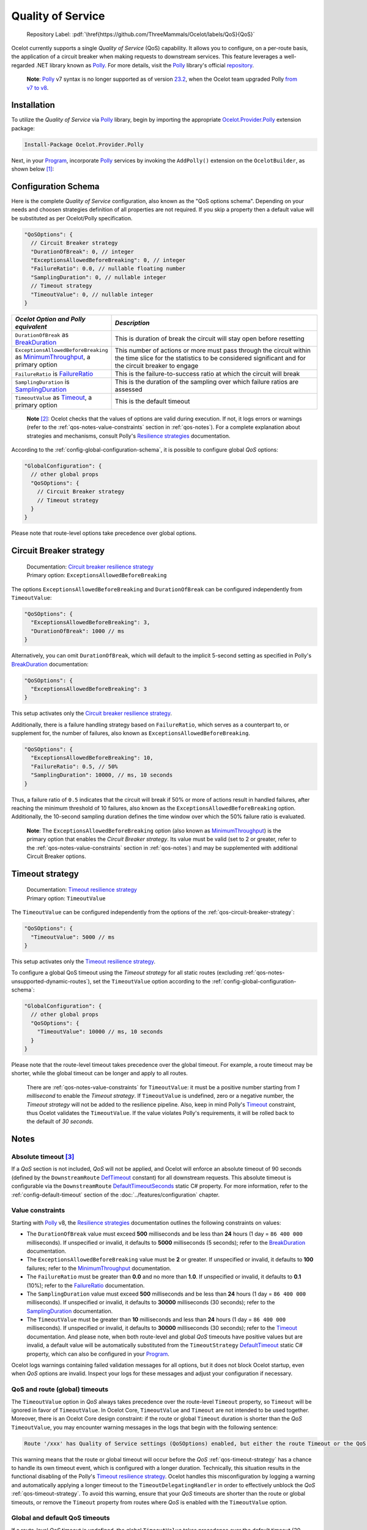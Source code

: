 .. role:: htm(raw)
  :format: html
.. role:: pdf(raw)
  :format: latex pdflatex
.. _Program: https://github.com/ThreeMammals/Ocelot/blob/main/samples/Basic/Program.cs
.. _Polly: https://www.pollydocs.org
.. _documentation: https://www.pollydocs.org
.. _Resilience strategies: https://www.pollydocs.org/strategies/index.html
.. |QoS_label| image:: https://img.shields.io/badge/-QoS-D3ADAF.svg
  :target: https://github.com/ThreeMammals/Ocelot/labels/QoS
  :alt: label QoS
  :class: img-valign-textbottom

Quality of Service
==================

  Repository Label: |QoS_label|:pdf:`\href{https://github.com/ThreeMammals/Ocelot/labels/QoS}{QoS}`

Ocelot currently supports a single *Quality of Service* (QoS) capability.
It allows you to configure, on a per-route basis, the application of a circuit breaker when making requests to downstream services.
This feature leverages a well-regarded .NET library known as `Polly`_.
For more details, visit the `Polly`_ library's official `repository <https://github.com/App-vNext/Polly>`_.

  **Note**: `Polly`_ v7 syntax is no longer supported as of version `23.2`_, when the Ocelot team upgraded Polly `from v7 to v8 <https://www.pollydocs.org/migration-v8.html>`_.

Installation
------------

To utilize the *Quality of Service* via `Polly`_ library, begin by importing the appropriate `Ocelot.Provider.Polly <https://www.nuget.org/packages/Ocelot.Provider.Polly>`_ extension package:

.. code-block:: powershell

    Install-Package Ocelot.Provider.Polly

Next, in your `Program`_, incorporate `Polly`_ services by invoking the ``AddPolly()`` extension on the ``OcelotBuilder``, as shown below [#f1]_:

.. code-block:: csharp
  :emphasize-lines: 5

  using Ocelot.Provider.Polly;

  builder.Services
      .AddOcelot(builder.Configuration)
      .AddPolly();

.. _qos-configuration-schema:

Configuration Schema
--------------------
.. _MinimumThroughput: https://www.pollydocs.org/api/Polly.CircuitBreaker.CircuitBreakerStrategyOptions-1.html#Polly_CircuitBreaker_CircuitBreakerStrategyOptions_1_MinimumThroughput
.. _BreakDuration: https://www.pollydocs.org/api/Polly.CircuitBreaker.CircuitBreakerStrategyOptions-1.html#Polly_CircuitBreaker_CircuitBreakerStrategyOptions_1_BreakDuration
.. _FailureRatio: https://www.pollydocs.org/api/Polly.CircuitBreaker.CircuitBreakerStrategyOptions-1.html#Polly_CircuitBreaker_CircuitBreakerStrategyOptions_1_FailureRatio
.. _SamplingDuration: https://www.pollydocs.org/api/Polly.CircuitBreaker.CircuitBreakerStrategyOptions-1.html#Polly_CircuitBreaker_CircuitBreakerStrategyOptions_1_SamplingDuration
.. _Timeout: https://www.pollydocs.org/api/Polly.Timeout.TimeoutStrategyOptions.html#Polly_Timeout_TimeoutStrategyOptions_Timeout

Here is the complete *Quality of Service* configuration, also known as the "QoS options schema".
Depending on your needs and choosen strategies definition of all properties are not required.
If you skip a property then a default value will be substituted as per Ocelot/Polly specification.

.. code-block:: json

  "QoSOptions": {
    // Circuit Breaker strategy
    "DurationOfBreak": 0, // integer
    "ExceptionsAllowedBeforeBreaking": 0, // integer
    "FailureRatio": 0.0, // nullable floating number
    "SamplingDuration": 0, // nullable integer
    // Timeout strategy
    "TimeoutValue": 0, // nullable integer
  }

.. list-table::
    :widths: 30 70
    :header-rows: 1

    * - *Ocelot Option and Polly equivalent*
      - *Description*
    * - ``DurationOfBreak`` as `BreakDuration`_
      - This is duration of break the circuit will stay open before resetting
    * - ``ExceptionsAllowedBeforeBreaking`` as `MinimumThroughput`_, a primary option
      - This number of actions or more must pass through the circuit within the time slice for the statistics to be considered significant and for the circuit breaker to engage
    * - ``FailureRatio`` is `FailureRatio`_
      - This is the failure-to-success ratio at which the circuit will break
    * - ``SamplingDuration`` is `SamplingDuration`_
      - This is the duration of the sampling over which failure ratios are assessed
    * - ``TimeoutValue`` as `Timeout`_, a primary option
      - This is the default timeout

.. _break1: http://break.do

  **Note** [#f2]_: Ocelot checks that the values of options are valid during execution.
  If not, it logs errors or warnings (refer to the :ref:`qos-notes-value-constraints` section in :ref:`qos-notes`).
  For a complete explanation about strategies and mechanisms, consult Polly's `Resilience strategies`_ documentation.

According to the :ref:`config-global-configuration-schema`, it is possible to configure global *QoS* options:

.. code-block:: json

  "GlobalConfiguration": {
    // other global props
    "QoSOptions": {
      // Circuit Breaker strategy
      // Timeout strategy
    }
  }

Please note that route-level options take precedence over global options.

.. _qos-circuit-breaker-strategy:

Circuit Breaker strategy
------------------------
.. _Circuit breaker resilience strategy: https://www.pollydocs.org/strategies/circuit-breaker.html

  | Documentation: `Circuit breaker resilience strategy`_
  | Primary option: ``ExceptionsAllowedBeforeBreaking``

The options ``ExceptionsAllowedBeforeBreaking`` and ``DurationOfBreak`` can be configured independently from ``TimeoutValue``:

.. code-block:: json

  "QoSOptions": {
    "ExceptionsAllowedBeforeBreaking": 3,
    "DurationOfBreak": 1000 // ms
  }

Alternatively, you can omit ``DurationOfBreak``, which will default to the implicit 5-second setting as specified in Polly's `BreakDuration`_ documentation:

.. code-block:: json

  "QoSOptions": {
    "ExceptionsAllowedBeforeBreaking": 3
  }

This setup activates only the `Circuit breaker resilience strategy`_.

Additionally, there is a failure handling strategy based on ``FailureRatio``, which serves as a counterpart to, or supplement for, the number of failures, also known as ``ExceptionsAllowedBeforeBreaking``.

.. code-block:: json

  "QoSOptions": {
    "ExceptionsAllowedBeforeBreaking": 10,
    "FailureRatio": 0.5, // 50%
    "SamplingDuration": 10000, // ms, 10 seconds
  }

Thus, a failure ratio of ``0.5`` indicates that the circuit will break if 50% or more of actions result in handled failures, after reaching the minimum threshold of 10 failures, also known as the ``ExceptionsAllowedBeforeBreaking`` option.
Additionally, the 10-second sampling duration defines the time window over which the 50% failure ratio is evaluated.

  **Note**: The ``ExceptionsAllowedBeforeBreaking`` option (also known as `MinimumThroughput`_) is the primary option that enables the *Circuit Breaker strategy*.
  Its value must be valid (set to 2 or greater, refer to the :ref:`qos-notes-value-constraints` section in :ref:`qos-notes`) and may be supplemented with additional Circuit Breaker options.

.. _qos-timeout-strategy:

Timeout strategy
----------------
.. _Timeout resilience strategy: https://www.pollydocs.org/strategies/timeout.html

  | Documentation: `Timeout resilience strategy`_
  | Primary option: ``TimeoutValue``

The ``TimeoutValue`` can be configured independently from the options of the :ref:`qos-circuit-breaker-strategy`:

.. code-block:: json

  "QoSOptions": {
    "TimeoutValue": 5000 // ms
  }

This setup activates only the `Timeout resilience strategy`_.

To configure a global QoS timeout using the *Timeout strategy* for all static routes (excluding :ref:`qos-notes-unsupported-dynamic-routes`), set the ``TimeoutValue`` option according to the :ref:`config-global-configuration-schema`:

.. code-block:: json

  "GlobalConfiguration": {
    // other global props
    "QoSOptions": {
      "TimeoutValue": 10000 // ms, 10 seconds
    }
  }

Please note that the route-level timeout takes precedence over the global timeout.
For example, a route timeout may be shorter, while the global timeout can be longer and apply to all routes.

  There are :ref:`qos-notes-value-constraints` for ``TimeoutValue``: it must be a positive number starting from *1 millisecond* to enable the *Timeout strategy*.
  If ``TimeoutValue`` is undefined, zero or a negative number, the *Timeout strategy* will not be added to the resilience pipeline.
  Also, keep in mind Polly's `Timeout`_ constraint, thus Ocelot validates the ``TimeoutValue``.
  If the value violates Polly's requirements, it will be rolled back to the default of *30 seconds*.

.. _qos-notes:

Notes
-----
.. _DefTimeout: https://github.com/search?q=repo%3AThreeMammals%2FOcelot+%22const+int+DefTimeout%22&type=code
.. _DefaultTimeoutSeconds: https://github.com/search?q=repo%3AThreeMammals%2FOcelot+%22static+int+DefaultTimeoutSeconds%22&type=code
.. _DefaultTimeout: https://github.com/search?q=repo%3AThreeMammals%2FOcelot+DefaultTimeout+path%3A%2F%5Esrc%5C%2FOcelot.Provider.Polly%5C%2F%2F&type=code


.. _qos-notes-absolute-timeout:

Absolute timeout [#f3]_
^^^^^^^^^^^^^^^^^^^^^^^

If a *QoS* section is not included, *QoS* will not be applied, and Ocelot will enforce an absolute timeout of 90 seconds (defined by the ``DownstreamRoute`` `DefTimeout`_ constant) for all downstream requests.
This absolute timeout is configurable via the ``DownstreamRoute`` `DefaultTimeoutSeconds`_ static C# property.
For more information, refer to the :ref:`config-default-timeout` section of the :doc:`../features/configuration` chapter.

.. _qos-notes-value-constraints:

Value constraints
^^^^^^^^^^^^^^^^^

Starting with `Polly`_ v8, the `Resilience strategies`_ documentation outlines the following constraints on values:

* The ``DurationOfBreak`` value must exceed **500** milliseconds and be less than **24** hours (1 day = ``86 400 000`` milliseconds).
  If unspecified or invalid, it defaults to **5000** milliseconds (5 seconds); refer to the `BreakDuration`_ documentation.
* The ``ExceptionsAllowedBeforeBreaking`` value must be **2** or greater.
  If unspecified or invalid, it defaults to **100** failures; refer to the `MinimumThroughput`_ documentation.
* The ``FailureRatio`` must be greater than **0.0** and no more than **1.0**.
  If unspecified or invalid, it defaults to **0.1** (10%); refer to the `FailureRatio`_ documentation.
* The ``SamplingDuration`` value must exceed **500** milliseconds and be less than **24** hours (1 day = ``86 400 000`` milliseconds).
  If unspecified or invalid, it defaults to **30000** milliseconds (30 seconds); refer to the `SamplingDuration`_ documentation.
* The ``TimeoutValue`` must be greater than **10** milliseconds and less than **24** hours (1 day = ``86 400 000`` milliseconds).
  If unspecified or invalid, it defaults to **30000** milliseconds (30 seconds); refer to the `Timeout`_ documentation.
  And please note, when both route-level and global *QoS* timeouts have positive values but are invalid, a default value will be automatically substituted from the ``TimeoutStrategy`` `DefaultTimeout`_ static C# property, which can also be configured in your `Program`_.

Ocelot logs warnings containing failed validation messages for all options, but it does not block Ocelot startup, even when *QoS* options are invalid.
Inspect your logs for these messages and adjust your configuration if necessary.

.. _qos-notes-qos-and-route-global-timeouts:

QoS and route (global) timeouts
^^^^^^^^^^^^^^^^^^^^^^^^^^^^^^^

The ``TimeoutValue`` option in *QoS* always takes precedence over the route-level ``Timeout`` property, so ``Timeout`` will be ignored in favor of ``TimeoutValue``.
In Ocelot Core, ``TimeoutValue`` and ``Timeout`` are not intended to be used together.
Moreover, there is an Ocelot Core design constraint: if the route or global ``Timeout`` duration is shorter than the *QoS* ``TimeoutValue``, you may encounter warning messages in the logs that begin with the following sentence:

.. code-block:: text

  Route '/xxx' has Quality of Service settings (QoSOptions) enabled, but either the route Timeout or the QoS TimeoutValue is misconfigured: ...

This warning means that the route or global timeout will occur before the *QoS* :ref:`qos-timeout-strategy` has a chance to handle its own timeout event, which is configured with a longer duration.
Technically, this situation results in the functional disabling of the Polly's `Timeout resilience strategy`_.
Ocelot handles this misconfiguration by logging a warning and automatically applying a longer timeout to the ``TimeoutDelegatingHandler`` in order to effectively unblock the *QoS* :ref:`qos-timeout-strategy`.
To avoid this warning, ensure that your *QoS* timeouts are shorter than the route or global timeouts, or remove the ``Timeout`` property from routes where *QoS* is enabled with the ``TimeoutValue`` option.

.. _qos-notes-global-and-default-qos-timeouts:

Global and default QoS timeouts
^^^^^^^^^^^^^^^^^^^^^^^^^^^^^^^

If a route-level *QoS* timeout is undefined, the global ``TimeoutValue`` takes precedence over the default timeout (30 seconds, see the `Timeout`_ docs).
This means the global *QoS* timeout can override Polly's default of `30 seconds <https://github.com/search?q=repo%3AThreeMammals%2FOcelot+%22const+int+DefTimeout%22+path%3A%2F%5Esrc%5C%2FOcelot%5C.Provider%5C.Polly%5C%2F%2F&type=code>`_ via the :ref:`config-global-configuration-schema`.

.. _qos-notes-unsupported-dynamic-routes:

Unsupported dynamic routes
^^^^^^^^^^^^^^^^^^^^^^^^^^

Both route-level and global *QoS* options apply only to static routes, as defined by the :ref:`config-route-schema`.
Since the :ref:`config-dynamic-route-schema` does not support *QoS* options, *Quality of Service* is not applied to dynamic routes in :ref:`routing-dynamic` mode.

.. _qos-extensibility:

Extensibility [#f4]_
--------------------

To use your ``ResiliencePipeline<T>`` provider, you can apply the following syntax:

.. code-block:: csharp
  :emphasize-lines: 3

  builder.Services
      .AddOcelot(builder.Configuration)
      .AddPolly<MyProvider>();
  // MyProvider should implement IPollyQoSResiliencePipelineProvider<HttpResponseMessage> 
  // Note: you can use standard provider PollyQoSResiliencePipelineProvider

Additionally, if you want to utilize your own ``DelegatingHandler``, the following syntax can be applied:

.. code-block:: csharp
  :emphasize-lines: 3

  builder.Services
      .AddOcelot(builder.Configuration)
      .AddPolly<MyProvider>(MyQosDelegatingHandlerDelegate);
  // MyQosDelegatingHandlerDelegate is a delegate use to get a DelegatingHandler. Refer to Ocelot's PollyResiliencePipelineDelegatingHandler

Finally, to define your own set of exceptions for mapping, you can apply the following syntax:

.. code-block:: csharp
  :emphasize-lines: 11

  static Error CreateError(Exception e) => new RequestTimedOutError(e);
  Dictionary<Type, Func<Exception, Error>> MyErrorMapping = new()
  {
      {typeof(TaskCanceledException), CreateError},
      {typeof(TimeoutRejectedException), CreateError},
      {typeof(BrokenCircuitException), CreateError},
      {typeof(BrokenCircuitException<HttpResponseMessage>), CreateError},
  };
  builder.Services
      .AddOcelot(builder.Configuration)
      .AddPolly<MyProvider>(MyErrorMapping);
  // Note: Default error mapping is defined in the DefaultErrorMapping field of the Ocelot.Provider.Polly.OcelotBuilderExtensions class

""""

.. [#f1] The :ref:`di-services-addocelot-method` adds default ASP.NET services to the DI container. You can call another extended :ref:`di-addocelotusingbuilder-method` while configuring services to develop your own :ref:`di-custom-builder`. See more instructions in the ":ref:`di-addocelotusingbuilder-method`" section of the :doc:`../features/dependencyinjection` feature.
.. [#f2] If something doesn't work or you're stuck, consider reviewing the current `QoS issues <https://github.com/search?q=repo%3AThreeMammals%2FOcelot+QoS&type=issues>`_ filtered by the |QoS_label| label.
.. [#f3] The :ref:`qos-notes-absolute-timeout` configuration, used as the :ref:`config-default-timeout`, and the :ref:`config-timeout` feature were requested in issue `1314`_, implemented in pull request `2073`_, and officially released in version `24.1`_.
.. [#f4] The :ref:`qos-extensibility` feature was requested in issue `1875`_ and implemented through pull request `1914`_, as part of version `23.2`_.

.. _1314: https://github.com/ThreeMammals/Ocelot/issues/1314
.. _1875: https://github.com/ThreeMammals/Ocelot/issues/1875
.. _1914: https://github.com/ThreeMammals/Ocelot/pull/1914
.. _2073: https://github.com/ThreeMammals/Ocelot/pull/2073
.. _23.2: https://github.com/ThreeMammals/Ocelot/releases/tag/23.2.0
.. _24.0: https://github.com/ThreeMammals/Ocelot/releases/tag/24.0.0
.. _24.1: https://github.com/ThreeMammals/Ocelot/releases/tag/24.1.0
